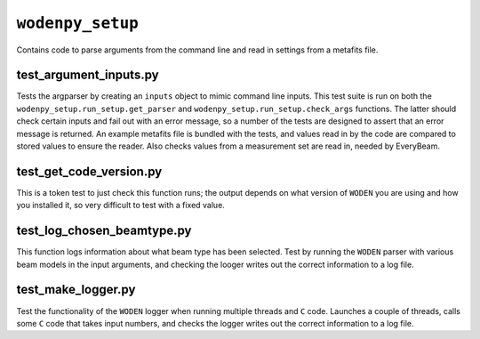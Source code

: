 ``wodenpy_setup``
=====================
Contains code to parse arguments from the command line and read in settings from a metafits file.

test_argument_inputs.py
************************
Tests the argparser by creating an ``inputs`` object to mimic command line inputs. This test suite is run on both the ``wodenpy_setup.run_setup.get_parser`` and ``wodenpy_setup.run_setup.check_args`` functions. The latter should check certain inputs and fail out with an error message, so a number of the tests are designed to assert that an error message is returned. An example metafits file is bundled with the tests, and values read in by the code are compared to stored values to ensure the reader. Also checks values from a measurement set are read in, needed by EveryBeam.

test_get_code_version.py
***************************
This is a token test to just check this function runs; the output depends on what version of ``WODEN`` you are using and how you installed it, so very difficult to test with a fixed value.


test_log_chosen_beamtype.py
***************************
This function logs information about what beam type has been selected. Test by running the ``WODEN`` parser with various beam models in the input arguments, and checking the looger writes out the correct information to a log file.

test_make_logger.py
***************************
Test the functionality of the ``WODEN`` logger when running multiple threads and ``C`` code. Launches a couple of threads, calls some ``C`` code that takes input numbers, and checks the logger writes out the correct information to a log file.